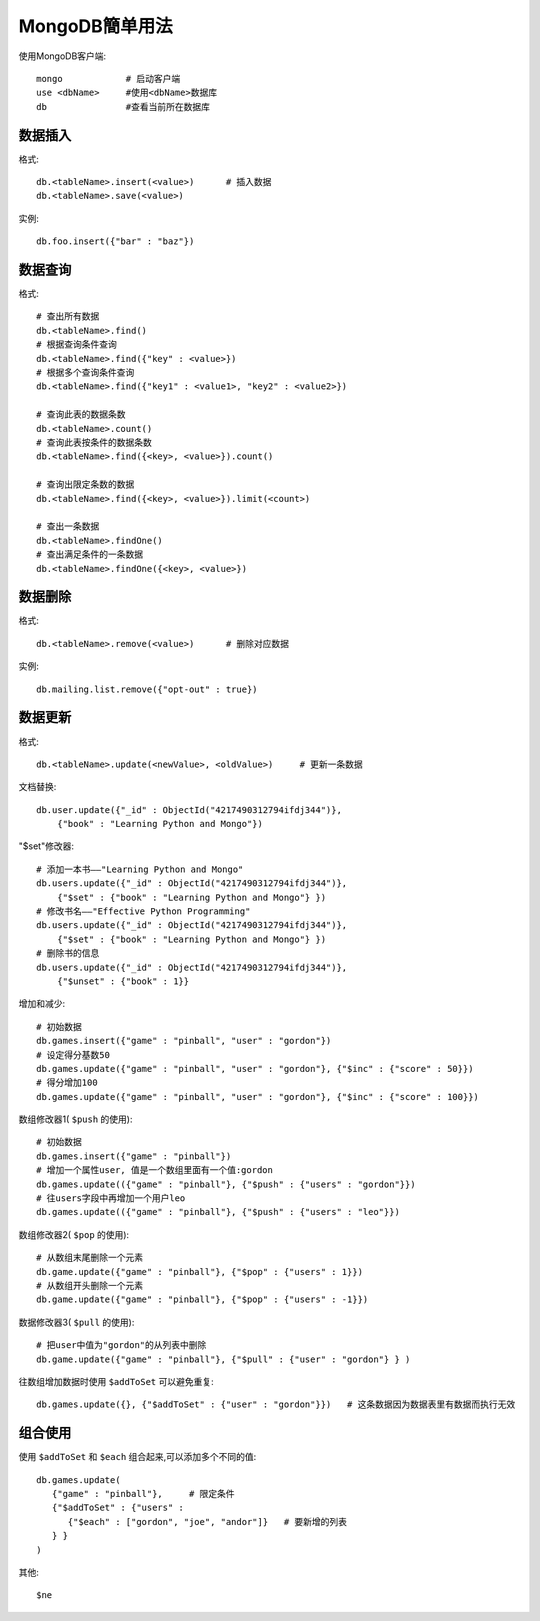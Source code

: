 .. _mongodb_simple:

MongoDB簡单用法
#######################

使用MongoDB客户端::

    mongo            # 启动客户端
    use <dbName>     #使用<dbName>数据库
    db               #查看当前所在数据库


数据插入
------------

格式::

    db.<tableName>.insert(<value>)      # 插入数据
    db.<tableName>.save(<value>)

实例::

    db.foo.insert({"bar" : "baz"})


数据查询
------------

格式::

    # 查出所有数据
    db.<tableName>.find()
    # 根据查询条件查询
    db.<tableName>.find({"key" : <value>})
    # 根据多个查询条件查询
    db.<tableName>.find({"key1" : <value1>, "key2" : <value2>})

    # 查询此表的数据条数
    db.<tableName>.count()
    # 查询此表按条件的数据条数
    db.<tableName>.find({<key>, <value>}).count()

    # 查询出限定条数的数据
    db.<tableName>.find({<key>, <value>}).limit(<count>)

    # 查出一条数据
    db.<tableName>.findOne()
    # 查出满足条件的一条数据
    db.<tableName>.findOne({<key>, <value>})

数据删除
---------------

格式::

    db.<tableName>.remove(<value>)      # 删除对应数据

实例::

    db.mailing.list.remove({"opt-out" : true})


数据更新
--------------

格式::

    db.<tableName>.update(<newValue>, <oldValue>)     # 更新一条数据

文档替换::

    db.user.update({"_id" : ObjectId("4217490312794ifdj344")},
        {"book" : "Learning Python and Mongo"})

"$set"修改器::

    # 添加一本书——"Learning Python and Mongo"
    db.users.update({"_id" : ObjectId("4217490312794ifdj344")}, 
        {"$set" : {"book" : "Learning Python and Mongo"} })
    # 修改书名——"Effective Python Programming"
    db.users.update({"_id" : ObjectId("4217490312794ifdj344")},
        {"$set" : {"book" : "Learning Python and Mongo"} })
    # 删除书的信息
    db.users.update({"_id" : ObjectId("4217490312794ifdj344")},
        {"$unset" : {"book" : 1}}

增加和减少::

    # 初始数据
    db.games.insert({"game" : "pinball", "user" : "gordon"})
    # 设定得分基数50
    db.games.update({"game" : "pinball", "user" : "gordon"}, {"$inc" : {"score" : 50}})
    # 得分增加100
    db.games.update({"game" : "pinball", "user" : "gordon"}, {"$inc" : {"score" : 100}})

数组修改器1( ``$push`` 的使用)::

    # 初始数据
    db.games.insert({"game" : "pinball"})
    # 增加一个属性user, 值是一个数组里面有一个值:gordon
    db.games.update(({"game" : "pinball"}, {"$push" : {"users" : "gordon"}})
    # 往users字段中再增加一个用户leo
    db.games.update(({"game" : "pinball"}, {"$push" : {"users" : "leo"}})

数组修改器2( ``$pop`` 的使用)::

    # 从数组末尾删除一个元素
    db.game.update({"game" : "pinball"}, {"$pop" : {"users" : 1}})
    # 从数组开头删除一个元素
    db.game.update({"game" : "pinball"}, {"$pop" : {"users" : -1}})

数据修改器3( ``$pull`` 的使用)::

    # 把user中值为"gordon"的从列表中删除
    db.game.update({"game" : "pinball"}, {"$pull" : {"user" : "gordon"} } )

往数组增加数据时使用 ``$addToSet`` 可以避免重复::

    db.games.update({}, {"$addToSet" : {"user" : "gordon"}})   # 这条数据因为数据表里有数据而执行无效



组合使用
------------------

使用 ``$addToSet`` 和 ``$each`` 组合起来,可以添加多个不同的值::

    db.games.update(
       {"game" : "pinball"},     # 限定条件
       {"$addToSet" : {"users" :
          {"$each" : ["gordon", "joe", "andor"]}   # 要新增的列表
       } }
    )

其他::

    $ne

